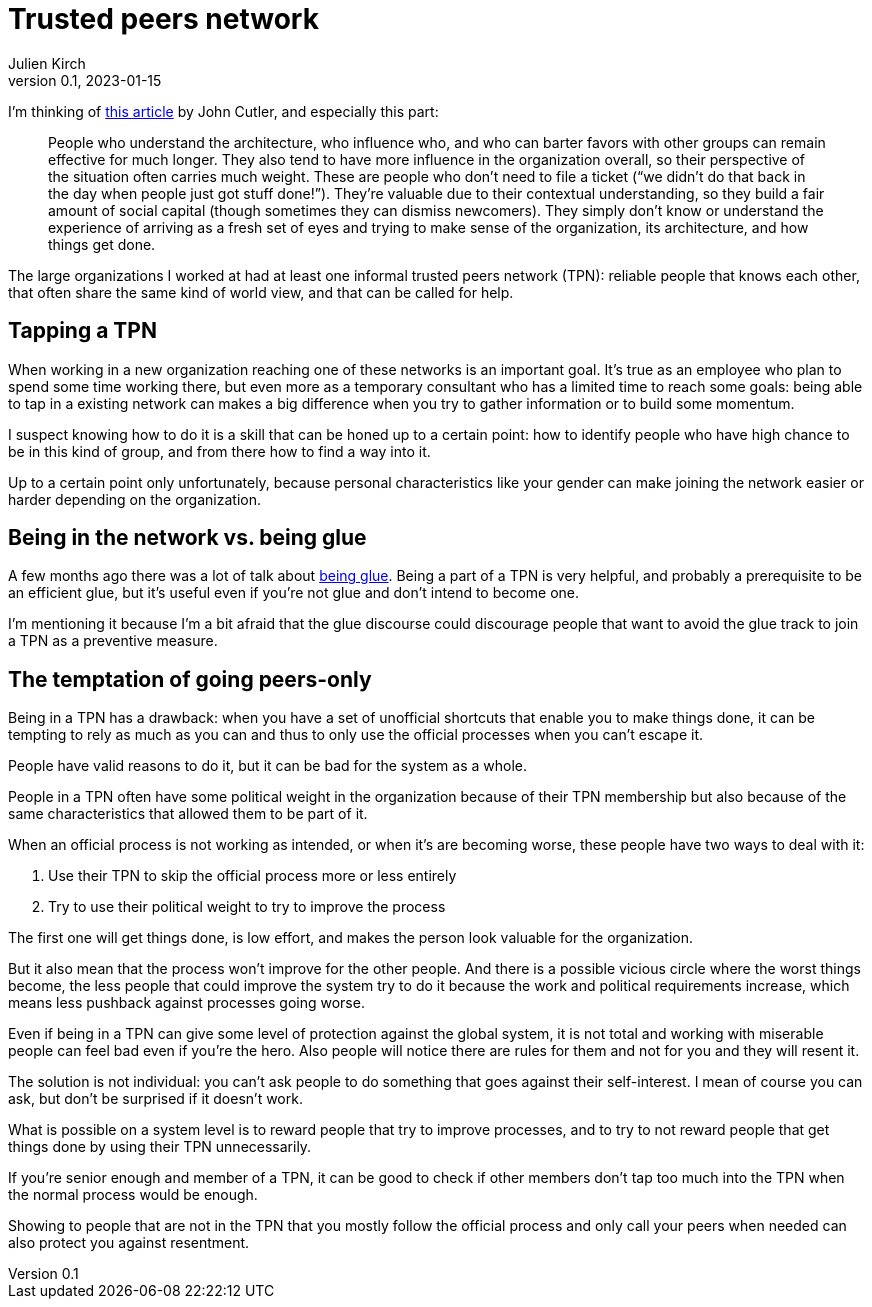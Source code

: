 = Trusted peers network
Julien Kirch
v0.1, 2023-01-15
:article_lang: en
:tpn: trusted peers network

I'm thinking of link:https://cutlefish.substack.com/p/tbm-266-human-load-balancers-renegades[this article] by John Cutler, and especially this part:

[quote]
____
People who understand the architecture, who influence who, and who can barter favors with other groups can remain effective for much longer.
They also tend to have more influence in the organization overall, so their perspective of the situation often carries much weight. These are people who don't need to file a ticket ("`we didn't do that back in the day when people just got stuff done!`").
They're valuable due to their contextual understanding, so they build a fair amount of social capital (though sometimes they can dismiss newcomers).
They simply don't know or understand the experience of arriving as a fresh set of eyes and trying to make sense of the organization, its architecture, and how things get done.
____

The large organizations I worked at had at least one informal trusted peers network (TPN): reliable people that knows each other, that often share the same kind of world view, and that can be called for help.

== Tapping a TPN

When working in a new organization reaching one of these networks is an important goal.
It's true as an employee who plan to spend some time working there, but even more as a temporary consultant who has a limited time to reach some goals: being able to tap in a existing network can makes a big difference when you try to gather information or to build some momentum.

I suspect knowing how to do it is a skill that can be honed up to a certain point: how to identify people who have high chance to be in this kind of group, and from there how to find a way into it.

Up to a certain point only unfortunately, because personal characteristics like your gender can make joining the network easier or harder depending on the organization.

== Being in the network vs. being glue

A few months ago there was a lot of talk about link:https://noidea.dog/glue[being glue].
Being a part of a TPN is very helpful, and probably a prerequisite to be an efficient glue, but it's useful even if you're not glue and don't intend to become one.

I'm mentioning it because I'm a bit afraid that the glue discourse could discourage people that want to avoid the glue track to join a TPN as a preventive measure.

== The temptation of going peers-only

Being in a TPN has a drawback:
when you have a set of unofficial shortcuts that enable you to make things done, it can be tempting to rely as much as you can and thus to only use the official processes when you can't escape it.

People have valid reasons to do it, but it can be bad for the system as a whole.

People in a TPN often have some political weight in the organization because of their TPN membership but also because of the same characteristics that allowed them to be part of it.

When an official process is not working as intended, or when it's are becoming worse, these people have two ways to deal with it:

. Use their TPN to skip the official process more or less entirely
. Try to use their political weight to try to improve the process

The first one will get things done, is low effort, and makes the person look valuable for the organization.

But it also mean that the process won't improve for the other people.
And there is a possible vicious circle where the worst things become, the less people that could improve the system try to do it because the work and political requirements increase, which means less pushback against processes going worse.

Even if being in a TPN can give some level of protection against the global system, it is not total and working with miserable people can feel bad even if you're the hero.
Also people will notice there are rules for them and not for you and they will resent it.

The solution is not individual: you can't ask people to do something that goes against their self-interest.
I mean of course you can ask, but don't be surprised if it doesn't work.

What is possible on a system level is to reward people that try to improve processes, and to try to not reward people that get things done by using their TPN unnecessarily.

If you're senior enough and member of a TPN, it can be good to check if other members don't tap too much into the TPN when the normal process would be enough.

Showing to people that are not in the TPN that you mostly follow the official process and only call your peers when needed can also protect you against resentment.

